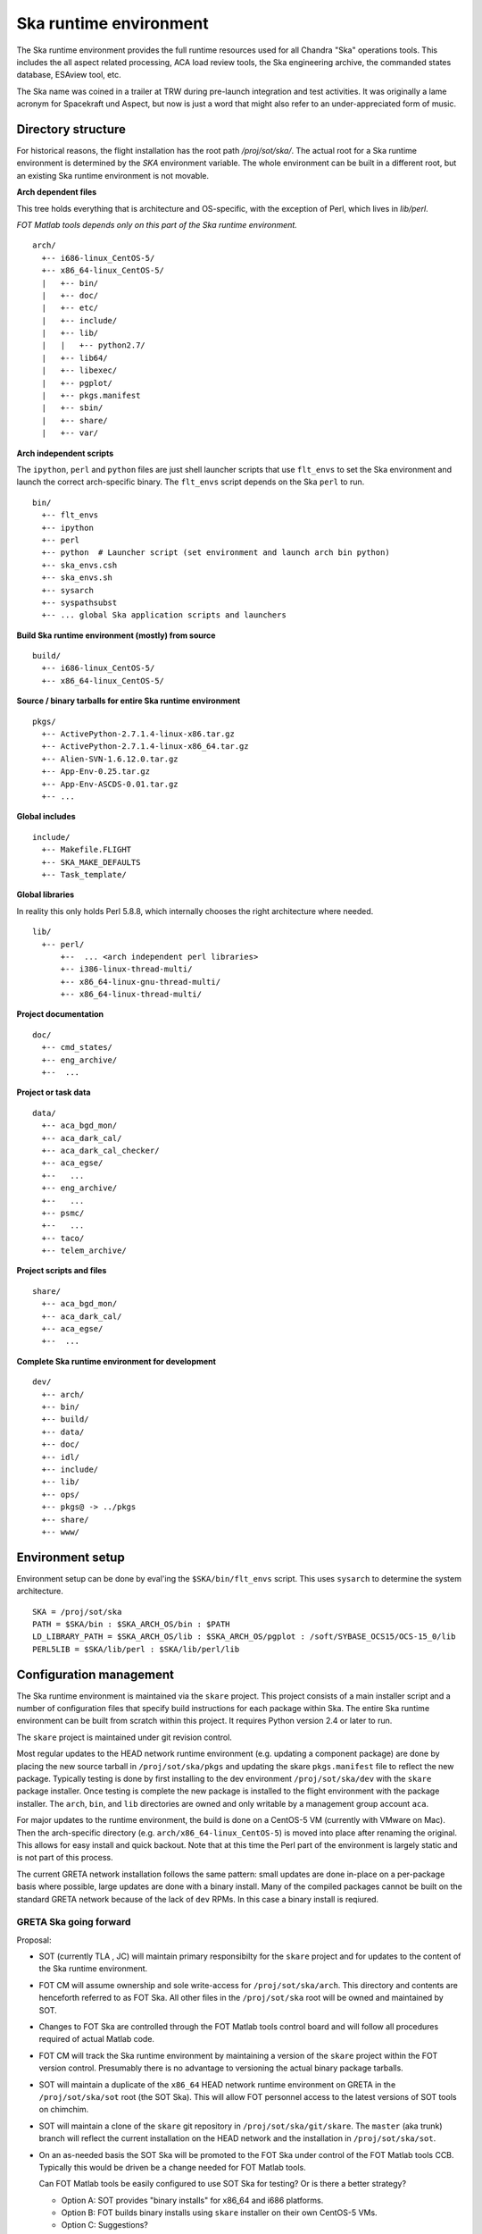 Ska runtime environment
========================

The Ska runtime environment provides the full runtime resources used for all
Chandra "Ska" operations tools.  This includes the all aspect related
processing, ACA load review tools, the Ska engineering archive, the commanded
states database, ESAview tool, etc.

The Ska name was coined in a trailer at TRW during pre-launch integration and
test activities.  It was originally a lame acronym for Spacekraft und Aspect,
but now is just a word that might also refer to an under-appreciated form of
music.

Directory structure
--------------------

For historical reasons, the flight installation has the root path
`/proj/sot/ska/`.  The actual root for a Ska runtime environment is determined
by the `SKA` environment variable.  The whole environment can be built in a
different root, but an existing Ska runtime environment is not movable.

**Arch dependent files**

This tree holds everything that is architecture and OS-specific, with the
exception of Perl, which lives in `lib/perl`.

*FOT Matlab tools depends only on this part of the Ska runtime environment.*
::

  arch/
    +-- i686-linux_CentOS-5/
    +-- x86_64-linux_CentOS-5/
    |   +-- bin/
    |   +-- doc/
    |   +-- etc/
    |   +-- include/
    |   +-- lib/
    |   |   +-- python2.7/
    |   +-- lib64/
    |   +-- libexec/
    |   +-- pgplot/
    |   +-- pkgs.manifest
    |   +-- sbin/
    |   +-- share/
    |   +-- var/

**Arch independent scripts**

The ``ipython``, ``perl`` and ``python`` files are just shell launcher scripts that
use ``flt_envs`` to set the Ska environment and launch the correct arch-specific
binary.  The ``flt_envs`` script depends on the Ska ``perl`` to run.
::

  bin/  
    +-- flt_envs
    +-- ipython
    +-- perl  
    +-- python  # Launcher script (set environment and launch arch bin python)
    +-- ska_envs.csh
    +-- ska_envs.sh
    +-- sysarch
    +-- syspathsubst
    +-- ... global Ska application scripts and launchers

**Build Ska runtime environment (mostly) from source**
::

  build/  
    +-- i686-linux_CentOS-5/
    +-- x86_64-linux_CentOS-5/

**Source / binary tarballs for entire Ska runtime environment**
::

  pkgs/
    +-- ActivePython-2.7.1.4-linux-x86.tar.gz
    +-- ActivePython-2.7.1.4-linux-x86_64.tar.gz
    +-- Alien-SVN-1.6.12.0.tar.gz
    +-- App-Env-0.25.tar.gz
    +-- App-Env-ASCDS-0.01.tar.gz
    +-- ...  

**Global includes**
::

  include/
    +-- Makefile.FLIGHT
    +-- SKA_MAKE_DEFAULTS
    +-- Task_template/

**Global libraries**

In reality this only holds Perl 5.8.8, which internally chooses the right
architecture where needed.  ::

  lib/
    +-- perl/
        +--  ... <arch independent perl libraries>
        +-- i386-linux-thread-multi/
        +-- x86_64-linux-gnu-thread-multi/
        +-- x86_64-linux-thread-multi/

**Project documentation**
::

  doc/  
    +-- cmd_states/
    +-- eng_archive/
    +--  ...

**Project or task data**
::

  data/  
    +-- aca_bgd_mon/
    +-- aca_dark_cal/
    +-- aca_dark_cal_checker/
    +-- aca_egse/
    +--   ...
    +-- eng_archive/
    +--   ...
    +-- psmc/
    +--   ...
    +-- taco/
    +-- telem_archive/

**Project scripts and files**
::

  share/
    +-- aca_bgd_mon/
    +-- aca_dark_cal/
    +-- aca_egse/
    +--  ...

**Complete Ska runtime environment for development**
::

  dev/  
    +-- arch/
    +-- bin/
    +-- build/
    +-- data/
    +-- doc/
    +-- idl/
    +-- include/
    +-- lib/
    +-- ops/
    +-- pkgs@ -> ../pkgs
    +-- share/
    +-- www/

Environment setup
-----------------
Environment setup can be done by eval'ing the ``$SKA/bin/flt_envs`` script.  This
uses ``sysarch`` to determine the system architecture.

::

  SKA = /proj/sot/ska
  PATH = $SKA/bin : $SKA_ARCH_OS/bin : $PATH
  LD_LIBRARY_PATH = $SKA_ARCH_OS/lib : $SKA_ARCH_OS/pgplot : /soft/SYBASE_OCS15/OCS-15_0/lib
  PERL5LIB = $SKA/lib/perl : $SKA/lib/perl/lib

Configuration management
-------------------------

The Ska runtime environment is maintained via the ``skare`` project.  This
project consists of a main installer script and a number of configuration files
that specify build instructions for each package within Ska.  The entire Ska
runtime environment can be built from scratch within this project.  It requires
Python version 2.4 or later to run.

The ``skare`` project is maintained under git revision control.

Most regular updates to the HEAD network runtime environment (e.g. updating a
component package) are done by placing the new source tarball in
``/proj/sot/ska/pkgs`` and updating the skare ``pkgs.manifest`` file to reflect the
new package.  Typically testing is done by first installing to the dev
environment ``/proj/sot/ska/dev`` with the ``skare`` package installer.  Once testing
is complete the new package is installed to the flight environment with the
package installer.  The ``arch``, ``bin``, and ``lib`` directories are owned and only
writable by a management group account ``aca``.

For major updates to the runtime environment, the build is done on a CentOS-5
VM (currently with VMware on Mac).  Then the arch-specific directory
(e.g. ``arch/x86_64-linux_CentOS-5``) is moved into place after renaming the
original.  This allows for easy install and quick backout.  Note that at this
time the Perl part of the environment is largely static and is not part of this
process.

The current GRETA network installation follows the same pattern: small updates
are done in-place on a per-package basis where possible, large updates are done
with a binary install.  Many of the compiled packages cannot be built on the
standard GRETA network because of the lack of ``dev`` RPMs.  In this case a
binary install is reqiured.

GRETA Ska going forward
^^^^^^^^^^^^^^^^^^^^^^^^^^
Proposal:

* SOT (currently TLA , JC) will maintain primary responsibilty for the
  ``skare`` project and for updates to the content of the Ska runtime environment.

* FOT CM will assume ownership and sole write-access for ``/proj/sot/ska/arch``.
  This directory and contents are henceforth referred to as FOT Ska.  All
  other files in the ``/proj/sot/ska`` root will be owned and maintained by SOT.

* Changes to FOT Ska are controlled through the FOT Matlab tools control board
  and will follow all procedures required of actual Matlab code.

* FOT CM will track the Ska runtime environment by maintaining a version of 
  the ``skare`` project within the FOT version control.  Presumably there is
  no advantage to versioning the actual binary package tarballs.

* SOT will maintain a duplicate of the ``x86_64`` HEAD network runtime
  environment on GRETA in the ``/proj/sot/ska/sot`` root (the SOT Ska).  This
  will allow FOT personnel access to the latest versions of SOT tools on
  chimchim.

* SOT will maintain a clone of the ``skare`` git repository in
  ``/proj/sot/ska/git/skare``.  The ``master`` (aka trunk) branch will reflect the
  current installation on the HEAD network and the installation in
  ``/proj/sot/ska/sot``.

* On an as-needed basis the SOT Ska will be promoted to the FOT Ska under
  control of the FOT Matlab tools CCB.  Typically this would be driven be a
  change needed for FOT Matlab tools.  

  Can FOT Matlab tools be easily configured to use SOT Ska for testing?  Or is
  there a better strategy?

  * Option A: SOT provides "binary installs" for x86_64 and i686 platforms.
  * Option B: FOT builds binary installs using ``skare`` installer on
    their own CentOS-5 VMs.
  * Option C: Suggestions?
  
